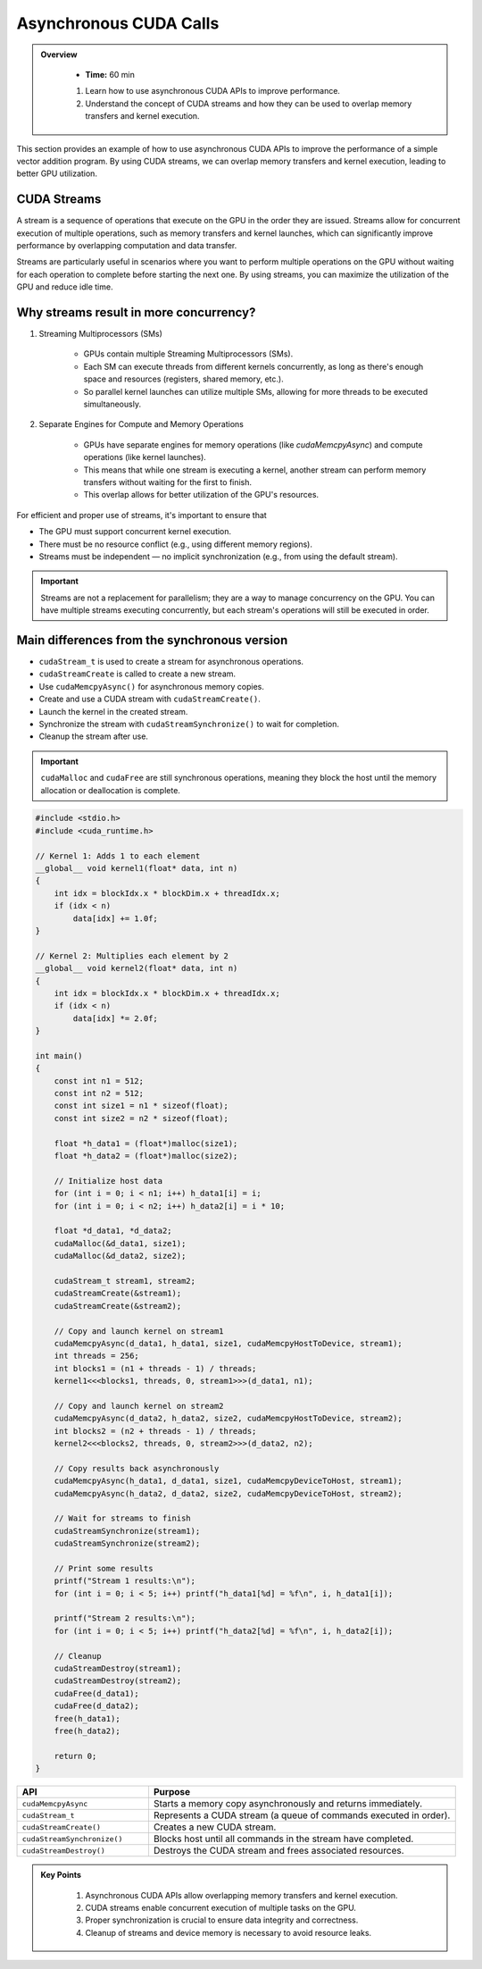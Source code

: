 Asynchronous CUDA Calls
========================

.. admonition:: Overview
   :class: Overview

    * **Time:** 60 min

    #. Learn how to use asynchronous CUDA APIs to improve performance.
    #. Understand the concept of CUDA streams and how they can be used to overlap memory transfers and kernel execution.


This section provides an example of how to use asynchronous CUDA APIs to improve the performance of a simple vector addition program. 
By using CUDA streams, we can overlap memory transfers and kernel execution, leading to better GPU utilization.

CUDA Streams
-----------------------------

A stream is a sequence of operations that execute on the GPU in the order they are issued. Streams allow for concurrent execution of multiple operations, such 
as memory transfers and kernel launches, which can significantly improve performance by overlapping computation and data transfer.

.. image:: ./figs/streams.png
    :width: 600px
    :align: center      
    :alt: Streams Overview


Streams are particularly useful in scenarios where you want to perform multiple operations on the GPU without waiting for each operation to complete before 
starting the next one. By using streams, you can maximize the utilization of the GPU and reduce idle time.

Why streams result in more concurrency?
-----------------------------

1. Streaming Multiprocessors (SMs)

    * GPUs contain multiple Streaming Multiprocessors (SMs).
    * Each SM can execute threads from different kernels concurrently, as long as there's enough space and resources (registers, shared memory, etc.).
    * So parallel kernel launches can utilize multiple SMs, allowing for more threads to be executed simultaneously.

2. Separate Engines for Compute and Memory Operations

    * GPUs have separate engines for memory operations (like `cudaMemcpyAsync`) and compute operations (like kernel launches).
    * This means that while one stream is executing a kernel, another stream can perform memory transfers without waiting for the first to finish.
    * This overlap allows for better utilization of the GPU's resources.


For efficient and proper use of streams, it's important to ensure that

* The GPU must support concurrent kernel execution.
* There must be no resource conflict (e.g., using different memory regions).
* Streams must be independent — no implicit synchronization (e.g., from using the default stream).


.. important::

   Streams are not a replacement for parallelism; they are a way to manage concurrency on the GPU. You can have multiple streams executing concurrently, 
   but each stream's operations will still be executed in order.






Main differences from the synchronous version
---------------------------------------------

* ``cudaStream_t`` is used to create a stream for asynchronous operations.
* ``cudaStreamCreate`` is called to create a new stream.
* Use ``cudaMemcpyAsync()`` for asynchronous memory copies.
* Create and use a CUDA stream with ``cudaStreamCreate()``.
* Launch the kernel in the created stream.
* Synchronize the stream with ``cudaStreamSynchronize()`` to wait for completion.
* Cleanup the stream after use.



.. important::

    ``cudaMalloc`` and ``cudaFree`` are still synchronous operations, meaning they block the host until the memory allocation or deallocation is complete.



.. code-block:: cpp

    #include <stdio.h>
    #include <cuda_runtime.h>

    // Kernel 1: Adds 1 to each element
    __global__ void kernel1(float* data, int n) 
    {
        int idx = blockIdx.x * blockDim.x + threadIdx.x;
        if (idx < n)
            data[idx] += 1.0f;
    }

    // Kernel 2: Multiplies each element by 2
    __global__ void kernel2(float* data, int n) 
    {
        int idx = blockIdx.x * blockDim.x + threadIdx.x;
        if (idx < n)
            data[idx] *= 2.0f;
    }

    int main() 
    {
        const int n1 = 512;
        const int n2 = 512;
        const int size1 = n1 * sizeof(float);
        const int size2 = n2 * sizeof(float);

        float *h_data1 = (float*)malloc(size1);
        float *h_data2 = (float*)malloc(size2);

        // Initialize host data
        for (int i = 0; i < n1; i++) h_data1[i] = i;
        for (int i = 0; i < n2; i++) h_data2[i] = i * 10;

        float *d_data1, *d_data2;
        cudaMalloc(&d_data1, size1);
        cudaMalloc(&d_data2, size2);

        cudaStream_t stream1, stream2;
        cudaStreamCreate(&stream1);
        cudaStreamCreate(&stream2);

        // Copy and launch kernel on stream1
        cudaMemcpyAsync(d_data1, h_data1, size1, cudaMemcpyHostToDevice, stream1);
        int threads = 256;
        int blocks1 = (n1 + threads - 1) / threads;
        kernel1<<<blocks1, threads, 0, stream1>>>(d_data1, n1);

        // Copy and launch kernel on stream2
        cudaMemcpyAsync(d_data2, h_data2, size2, cudaMemcpyHostToDevice, stream2);
        int blocks2 = (n2 + threads - 1) / threads;
        kernel2<<<blocks2, threads, 0, stream2>>>(d_data2, n2);

        // Copy results back asynchronously
        cudaMemcpyAsync(h_data1, d_data1, size1, cudaMemcpyDeviceToHost, stream1);
        cudaMemcpyAsync(h_data2, d_data2, size2, cudaMemcpyDeviceToHost, stream2);

        // Wait for streams to finish
        cudaStreamSynchronize(stream1);
        cudaStreamSynchronize(stream2);

        // Print some results
        printf("Stream 1 results:\n");
        for (int i = 0; i < 5; i++) printf("h_data1[%d] = %f\n", i, h_data1[i]);

        printf("Stream 2 results:\n");
        for (int i = 0; i < 5; i++) printf("h_data2[%d] = %f\n", i, h_data2[i]);

        // Cleanup
        cudaStreamDestroy(stream1);
        cudaStreamDestroy(stream2);
        cudaFree(d_data1);
        cudaFree(d_data2);
        free(h_data1);
        free(h_data2);

        return 0;
    }



.. list-table::
   :header-rows: 1
   :widths: 30 70

   * - API
     - Purpose
   * - ``cudaMemcpyAsync``
     - Starts a memory copy asynchronously and returns immediately.
   * - ``cudaStream_t``
     - Represents a CUDA stream (a queue of commands executed in order).
   * - ``cudaStreamCreate()``
     - Creates a new CUDA stream.
   * - ``cudaStreamSynchronize()``
     - Blocks host until all commands in the stream have completed.
   * - ``cudaStreamDestroy()``
     - Destroys the CUDA stream and frees associated resources.



.. admonition:: Key Points
   :class: hint

    #. Asynchronous CUDA APIs allow overlapping memory transfers and kernel execution.
    #. CUDA streams enable concurrent execution of multiple tasks on the GPU.
    #. Proper synchronization is crucial to ensure data integrity and correctness.
    #. Cleanup of streams and device memory is necessary to avoid resource leaks.